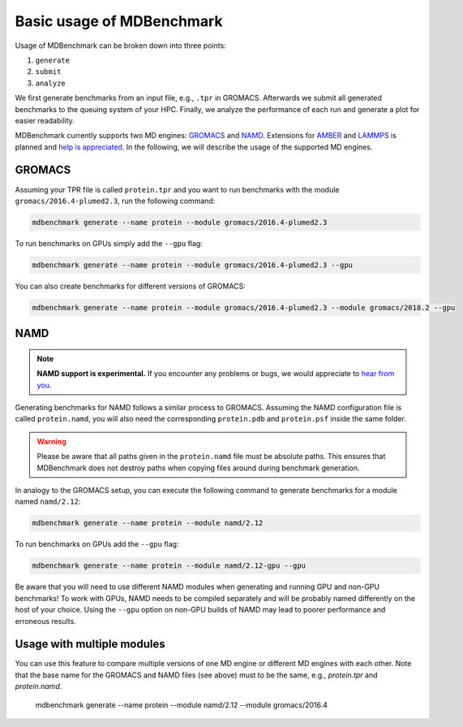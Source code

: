 Basic usage of MDBenchmark
==========================

Usage of MDBenchmark can be broken down into three points:

1. ``generate``
2. ``submit``
3. ``analyze``

We first generate benchmarks from an input file, e.g., ``.tpr`` in GROMACS.
Afterwards we submit all generated benchmarks to the queuing system of your HPC.
Finally, we analyze the performance of each run and generate a plot for easier
readability.

MDBenchmark currently supports two MD engines: `GROMACS`_ and `NAMD`_.
Extensions for `AMBER`_ and `LAMMPS`_ is planned and `help is appreciated`_. In
the following, we will describe the usage of the supported MD engines.

GROMACS
-------

Assuming your TPR file is called ``protein.tpr`` and you want to run benchmarks
with the module ``gromacs/2016.4-plumed2.3``, run the following command:

.. code::

    mdbenchmark generate --name protein --module gromacs/2016.4-plumed2.3

To run benchmarks on GPUs simply add the ``--gpu`` flag:

.. code::

    mdbenchmark generate --name protein --module gromacs/2016.4-plumed2.3 --gpu

You can also create benchmarks for different versions of GROMACS:

.. code::

    mdbenchmark generate --name protein --module gromacs/2016.4-plumed2.3 --module gromacs/2018.2 --gpu


NAMD
----

.. note::

  **NAMD support is experimental.** If you encounter any problems or bugs, we
  would appreciate to `hear from you`_.

Generating benchmarks for NAMD follows a similar process to GROMACS. Assuming
the NAMD configuration file is called ``protein.namd``, you will also need the
corresponding ``protein.pdb`` and ``protein.psf`` inside the same folder.

.. warning::

  Please be aware that all paths given in the ``protein.namd`` file
  must be absolute paths. This ensures that MDBenchmark does not destroy paths
  when copying files around during benchmark generation.

In analogy to the GROMACS setup, you can execute the following command to
generate benchmarks for a module named ``namd/2.12``:

.. code::

    mdbenchmark generate --name protein --module namd/2.12

To run benchmarks on GPUs add the ``--gpu`` flag:

.. code::

    mdbenchmark generate --name protein --module namd/2.12-gpu --gpu

Be aware that you will need to use different NAMD modules when generating and
running GPU and non-GPU benchmarks! To work with GPUs, NAMD needs to be compiled
separately and will be probably named differently on the host of your choice.
Using the ``--gpu`` option on non-GPU builds of NAMD may lead to poorer
performance and erroneous results.

Usage with multiple modules
---------------------------

You can use this feature to compare multiple versions of one MD engine or
different MD engines with each other. Note that the base name for the GROMACS
and NAMD files (see above) must to be the same, e.g., `protein.tpr` and
`protein.namd`.

  mdbenchmark generate --name protein --module namd/2.12 --module gromacs/2016.4

.. _GROMACS: http://www.gromacs.org/
.. _NAMD: https://www.ks.uiuc.edu/Research/namd/
.. _AMBER: http://ambermd.org/
.. _LAMMPS: https://lammps.sandia.gov/
.. _help is appreciated: https://github.com/bio-phys/MDBenchmark/issues/new
.. _hear from you: https://github.com/bio-phys/MDBenchmark/issues/new
